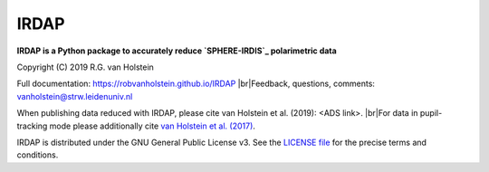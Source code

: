 .. |pypi| image:: https://img.shields.io/pypi/v/irdap.svg?colorB=<brightgreen>
    :target: https://pypi.python.org/pypi/irdap/
	
.. |python| image:: https://img.shields.io/badge/Python-3.6%2C%203.7-yellow.svg?style=flat
    :target: https://pypi.python.org/pypi/pynpoint

.. |github| image:: https://img.shields.io/github/release/robvanholstein/IRDAP.svg
   :target: https://github.com/robvanholstein/IRDAP/ 
   
.. |last-commit| image:: https://img.shields.io/github/last-commit/robvanholstein/IRDAP.svg?colorB=e6c000
   :target: https://github.com/robvanholstein/IRDAP/

.. |license| image:: https://img.shields.io/badge/License-GPLv3-blue.svg
    :target: https://github.com/robvanholstein/IRDAP/blob/master/LICENSE

.. |br| raw:: html

   <br />

IRDAP
========

|pypi| |python| |github| |last-commit| |license|

**IRDAP is a Python package to accurately reduce `SPHERE-IRDIS`_ polarimetric data**

.. _SPHERE-IRDIS: https://www.eso.org/sci/facilities/paranal/instruments/sphere.html/

Copyright (C) 2019 R.G. van Holstein

Full documentation: https://robvanholstein.github.io/IRDAP
|br|Feedback, questions, comments: vanholstein@strw.leidenuniv.nl

When publishing data reduced with IRDAP, please cite van Holstein et al. (2019): <ADS link>. 
|br|For data in pupil-tracking mode please additionally cite `van Holstein et al. (2017) <http://adsabs.harvard.edu/abs/2017SPIE10400E..15V>`_.
                                                 
IRDAP is distributed under the GNU General Public License v3. See the `LICENSE file <https://github.com/robvanholstein/IRDAP/blob/master/LICENSE>`_ for the precise terms and conditions.